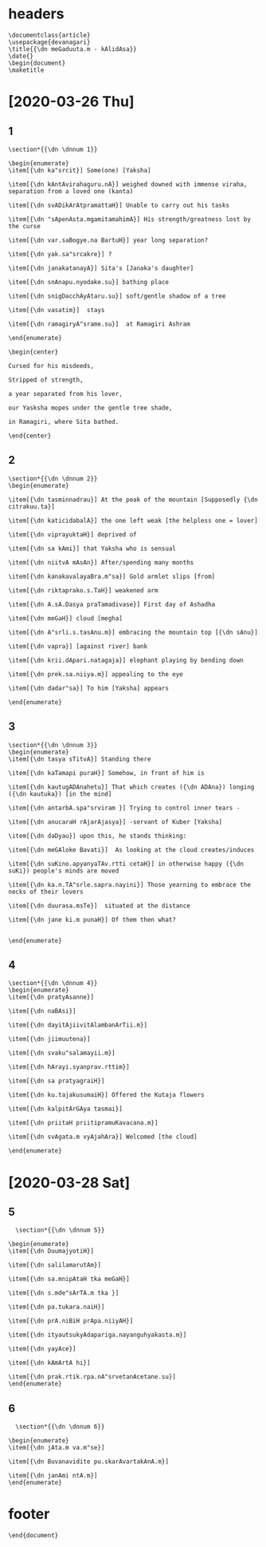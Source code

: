 #+PROPERTY: header-args:text :tangle meghadootam.dn 

* headers

#+begin_src text
  \documentclass{article}
  \usepackage{devanagari}
  \title{{\dn meGaduuta.m - kAlidAsa}}
  \date{}
  \begin{document}
  \maketitle
#+end_src

* [2020-03-26 Thu]
** 1
#+begin_src text
  \section*{{\dn \dnnum 1}}

  \begin{enumerate}
  \item[{\dn ka"srcit}] Some(one) [Yaksha]

  \item[{\dn kAntAvirahaguru.nA}] weighed downed with immense viraha, separation from a loved one (kanta)

  \item[{\dn svADikArAtpramattaH}] Unable to carry out his tasks

  \item[{\dn "sApenAsta.mgamitamahimA}] His strength/greatness lost by the curse

  \item[{\dn var.saBogye.na BartuH}] year long separation?

  \item[{\dn yak.sa"srcakre}] ?

  \item[{\dn janakatanayA}] Sita's [Janaka's daughter]

  \item[{\dn snAnapu.nyodake.su}] bathing place

  \item[{\dn snigDacchAyAtaru.su}] soft/gentle shadow of a tree

  \item[{\dn vasatim}]  stays

  \item[{\dn ramagiryA"srame.su}]  at Ramagiri Ashram

  \end{enumerate}

  \begin{center}

  Cursed for his misdeeds,

  Stripped of strength, 

  a year separated from his lover,

  our Yasksha mopes under the gentle tree shade,

  in Ramagiri, where Sita bathed.

  \end{center}
#+END_SRC

** 2 
#+BEGIN_SRC text
  \section*{{\dn \dnnum 2}}
  \begin{enumerate}

  \item[{\dn tasminnadrau}] At the peak of the mountain [Supposedly {\dn citrakuu.ta}]

  \item[{\dn katicidabalA}] the one left weak [the helpless one = lover]

  \item[{\dn viprayuktaH}] deprived of 

  \item[{\dn sa kAmi}] that Yaksha who is sensual

  \item[{\dn niitvA mAsAn}] After/spending many months

  \item[{\dn kanakavalayaBra.m"sa}] Gold armlet slips [from]

  \item[{\dn riktaprako.s.TaH}] weakened arm

  \item[{\dn A.sA.Dasya praTamadivase}] First day of Ashadha

  \item[{\dn meGaH}] cloud [megha]

  \item[{\dn A"srli.s.tasAnu.m}] embracing the mountain top [{\dn sAnu}]

  \item[{\dn vapra}] [against river] bank

  \item[{\dn krii.dApari.natagaja}] elephant playing by bending down 

  \item[{\dn prek.sa.niiya.m}] appealing to the eye

  \item[{\dn dadar"sa}] To him [Yaksha] appears

  \end{enumerate}
#+end_src
** 3
#+BEGIN_SRC text
  \section*{{\dn \dnnum 3}}
  \begin{enumerate}
  \item[{\dn tasya sTitvA}] Standing there

  \item[{\dn kaTamapi puraH}] Somehow, in front of him is

  \item[{\dn kautugADAnahetu}] That which creates ({\dn ADAna}) longing ({\dn kautuka}) [in the mind]

  \item[{\dn antarbA.spa"srviram }] Trying to control inner tears -

  \item[{\dn anucaraH rAjarAjasya}] -servant of Kuber [Yaksha]

  \item[{\dn daDyau}] upon this, he stands thinking:

  \item[{\dn meGAloke Bavati}]  As looking at the cloud creates/induces

  \item[{\dn suKino.apyanyaTAv.rtti cetaH}] in otherwise happy ({\dn suKi}) people's minds are moved

  \item[{\dn ka.n.TA"srle.sapra.nayini}] Those yearning to embrace the necks of their lovers

  \item[{\dn duurasa.msTe}]  situated at the distance

  \item[{\dn jane ki.m punaH}] Of them then what?


  \end{enumerate}
#+end_src
** 4 
#+begin_src text
  \section*{{\dn \dnnum 4}}
  \begin{enumerate}
  \item[{\dn pratyAsanne}]

  \item[{\dn naBAsi}]

  \item[{\dn dayitAjiivitAlambanArTii.m}]

  \item[{\dn jiimuutena}]

  \item[{\dn svaku"salamayii.m}]

  \item[{\dn hArayi.syanprav.rttim}]

  \item[{\dn sa pratyagraiH}]

  \item[{\dn ku.tajakusumaiH}] Offered the Kutaja flowers

  \item[{\dn kalpitArGAya tasmai}]

  \item[{\dn priitaH priitipramuKavacana.m}]

  \item[{\dn svAgata.m vyAjahAra}] Welcomed [the cloud]

  \end{enumerate}
#+end_src
* [2020-03-28 Sat]
** 5
#+begin_src text
  \section*{{\dn \dnnum 5}}

\begin{enumerate}
\item[{\dn DuumajyotiH}] 

\item[{\dn salilamarutAm}] 

\item[{\dn sa.mnipAtaH tka meGaH}] 

\item[{\dn s.mde"sArTA.m tka }] 

\item[{\dn pa.tukara.naiH}] 

\item[{\dn prA.niBiH prApa.niiyAH}] 

\item[{\dn ityautsukyAdapariga.nayanguhyakasta.m}] 

\item[{\dn yayAce}] 

\item[{\dn kAmArtA hi}] 

\item[{\dn prak.rtik.rpa.nA"srvetanAcetane.su}] 
\end{enumerate}
#+end_src
** 6
#+begin_src text
  \section*{{\dn \dnnum 6}}

\begin{enumerate}
\item[{\dn jAta.m va.m"se}] 

\item[{\dn Buvanavidite pu.skarAvartakAnA.m}] 

\item[{\dn janAmi ntA.m}] 
\end{enumerate}
#+end_src
* footer
#+begin_src text
  \end{document}
#+end_src
* local variables                                                  :noexport:

# Local Variables:
# eval: (add-hook 'after-save-hook (lambda () (org-babel-tangle) (call-process-shell-command "devnag meghadootam.dn" nil "*meghadootam compilation*" t) (call-process-shell-command "pdflatex meghadootam.tex" nil "*meghadootam compilation*" t)) nil t)
# End:
